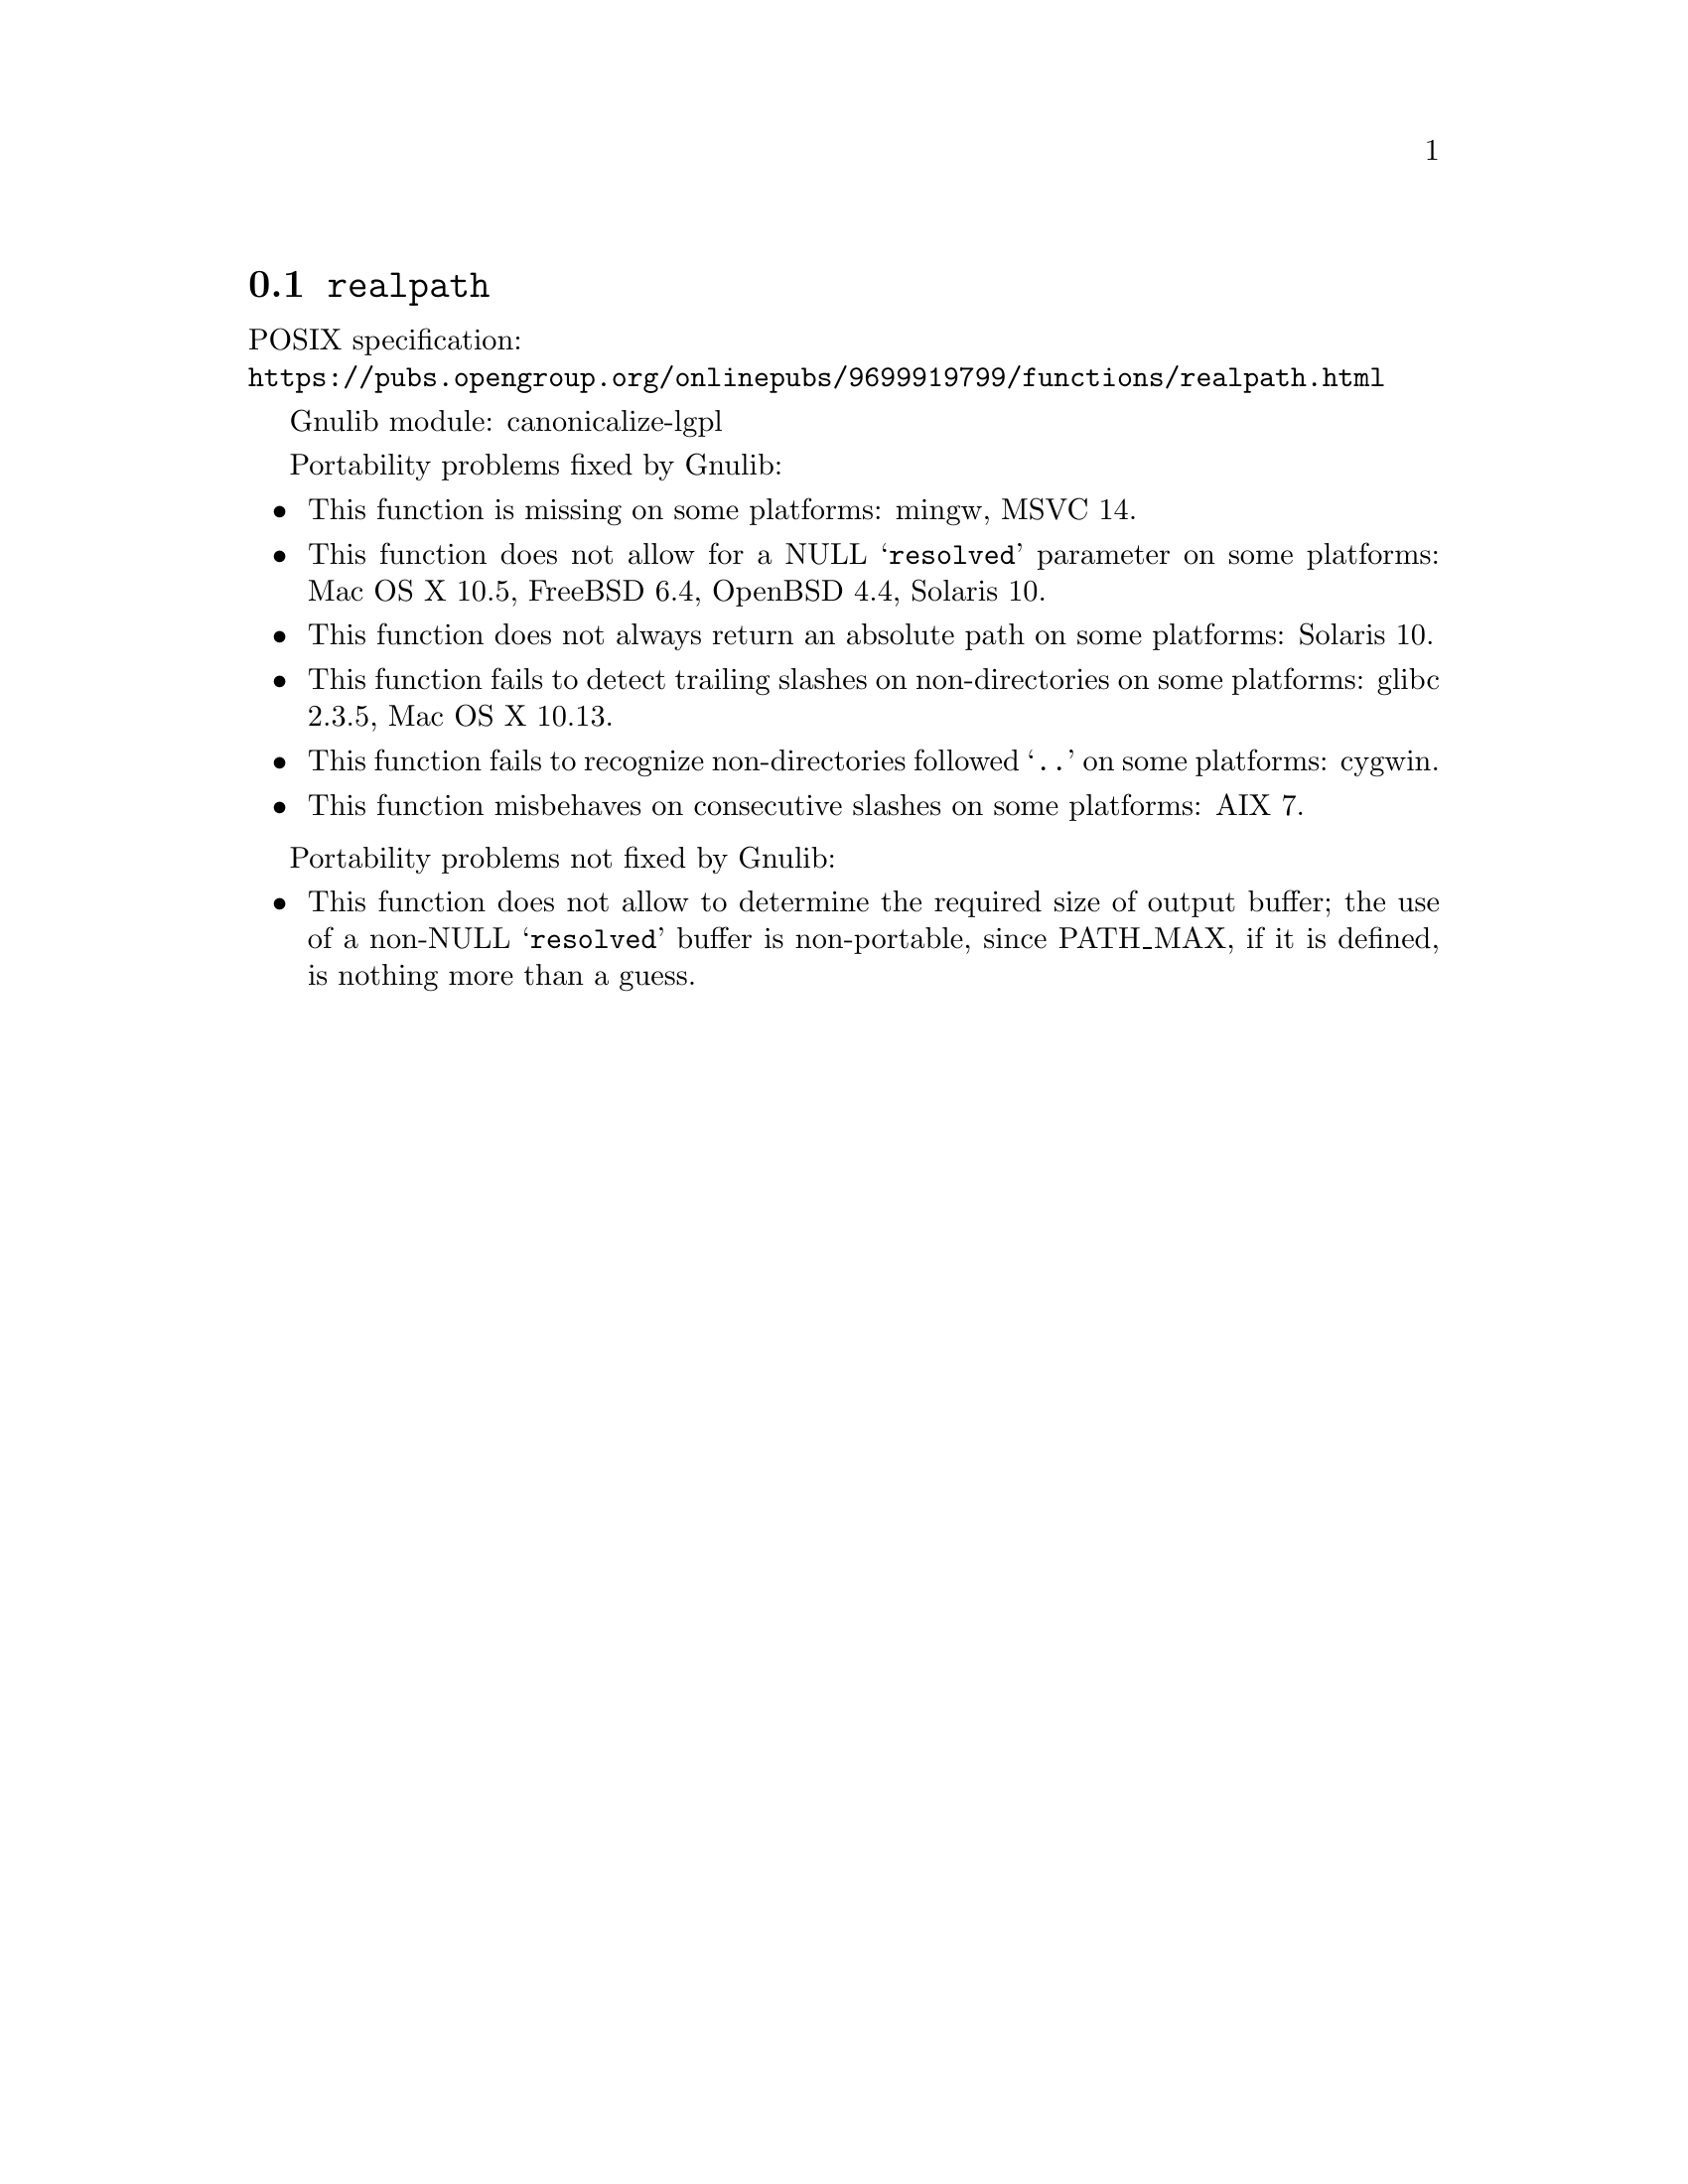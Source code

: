 @node realpath
@section @code{realpath}
@findex realpath

POSIX specification:@* @url{https://pubs.opengroup.org/onlinepubs/9699919799/functions/realpath.html}

Gnulib module: canonicalize-lgpl

Portability problems fixed by Gnulib:
@itemize
@item
This function is missing on some platforms:
mingw, MSVC 14.
@item
This function does not allow for a NULL @samp{resolved} parameter on
some platforms:
Mac OS X 10.5, FreeBSD 6.4, OpenBSD 4.4, Solaris 10.
@item
This function does not always return an absolute path on some
platforms:
Solaris 10.
@item
This function fails to detect trailing slashes on non-directories on
some platforms:
glibc 2.3.5, Mac OS X 10.13.
@item
This function fails to recognize non-directories followed @samp{..} on
some platforms:
cygwin.
@item
This function misbehaves on consecutive slashes on some platforms:
AIX 7.
@end itemize

Portability problems not fixed by Gnulib:
@itemize
@item
This function does not allow to determine the required size of output buffer;
the use of a non-NULL @samp{resolved} buffer is non-portable, since
PATH_MAX, if it is defined, is nothing more than a guess.
@end itemize

